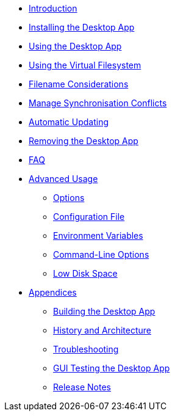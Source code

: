 * xref:index.adoc[Introduction]
* xref:installing.adoc[Installing the Desktop App]
* xref:navigating.adoc[Using the Desktop App]
* xref:vfs.adoc[Using the Virtual Filesystem]
* xref:filenames.adoc[Filename Considerations]
* xref:conflicts.adoc[Manage Synchronisation Conflicts]
* xref:automatic_updater.adoc[Automatic Updating]
* xref:removing.adoc[Removing the Desktop App]
* xref:faq.adoc[FAQ]
* xref:advanced_usage/index.adoc[Advanced Usage]
** xref:advanced_usage/command_line_options.adoc[Options]
** xref:advanced_usage/configuration_file.adoc[Configuration File]
** xref:advanced_usage/environment_variables.adoc[Environment Variables]
** xref:advanced_usage/command_line_client.adoc[Command-Line Options]
** xref:advanced_usage/low_disk_space.adoc[Low Disk Space]
* xref:appendices/index.adoc[Appendices]
** xref:appendices/building.adoc[Building the Desktop App]
** xref:appendices/architecture.adoc[History and Architecture]
** xref:appendices/troubleshooting.adoc[Troubleshooting]
** xref:appendices/guitest.adoc[GUI Testing the Desktop App]
** xref:appendices/release_notes.adoc[Release Notes]
